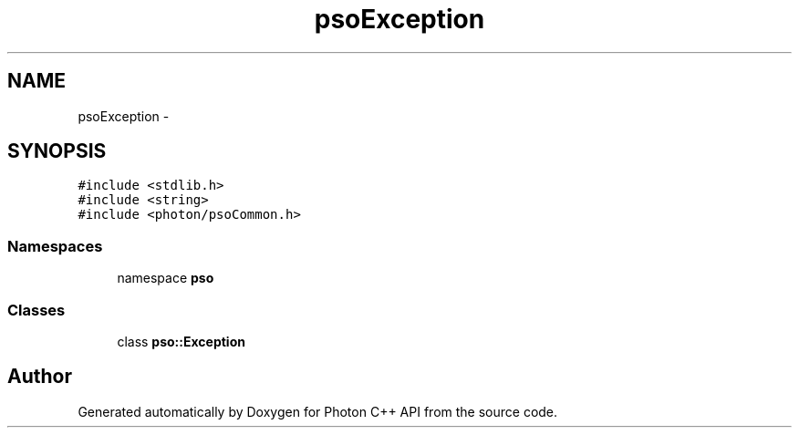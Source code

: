 .TH "psoException" 3 "16 Oct 2008" "Version 0.3.0" "Photon C++ API" \" -*- nroff -*-
.ad l
.nh
.SH NAME
psoException \- 
.SH SYNOPSIS
.br
.PP
\fC#include <stdlib.h>\fP
.br
\fC#include <string>\fP
.br
\fC#include <photon/psoCommon.h>\fP
.br

.SS "Namespaces"

.in +1c
.ti -1c
.RI "namespace \fBpso\fP"
.br
.in -1c
.SS "Classes"

.in +1c
.ti -1c
.RI "class \fBpso::Exception\fP"
.br
.in -1c
.SH "Author"
.PP 
Generated automatically by Doxygen for Photon C++ API from the source code.
